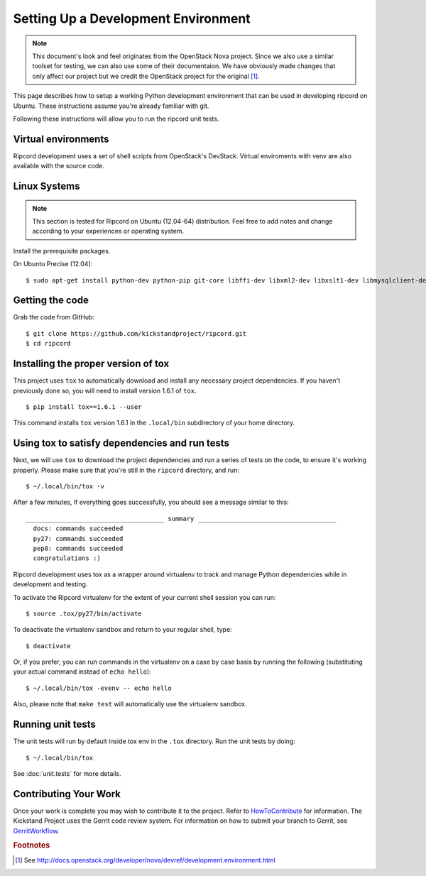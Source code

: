 ..
      Copyright 2010-2011 United States Government as represented by the
      Administrator of the National Aeronautics and Space Administration.
      Copyright (C) 2013 PolyBeacon, Inc.
      All Rights Reserved.

      Licensed under the Apache License, Version 2.0 (the "License"); you may
      not use this file except in compliance with the License. You may obtain
      a copy of the License at

          http://www.apache.org/licenses/LICENSE-2.0

      Unless required by applicable law or agreed to in writing, software
      distributed under the License is distributed on an "AS IS" BASIS, WITHOUT
      WARRANTIES OR CONDITIONS OF ANY KIND, either express or implied. See the
      License for the specific language governing permissions and limitations
      under the License.

Setting Up a Development Environment
====================================

.. note::

  This document's look and feel originates from the OpenStack Nova project. Since 
  we also use a similar toolset for testing, we can also use some of their 
  documentaion. We have obviously made changes that only affect our project 
  but we credit the OpenStack project for the original [#f1]_.

This page describes how to setup a working Python development
environment that can be used in developing ripcord on Ubuntu. These
instructions assume you're already familiar with git.

Following these instructions will allow you to run the ripcord unit
tests.


Virtual environments
--------------------

Ripcord development uses a set of shell scripts from OpenStack's DevStack.
Virtual enviroments with venv are also available with the source code.

Linux Systems
-------------

.. note::

  This section is tested for Ripcord on Ubuntu (12.04-64) distribution. Feel
  free to add notes and change according to your experiences or operating
  system.

Install the prerequisite packages.

On Ubuntu Precise (12.04)::

  $ sudo apt-get install python-dev python-pip git-core libffi-dev libxml2-dev libxslt1-dev libmysqlclient-dev libssl-dev


Getting the code
----------------
Grab the code from GitHub::

  $ git clone https://github.com/kickstandproject/ripcord.git
  $ cd ripcord


Installing the proper version of tox
------------------------------------

This project uses ``tox`` to automatically download and install any
necessary project dependencies.  If you haven't previously done so, you will
need to install version 1.6.1 of ``tox``. ::

  $ pip install tox==1.6.1 --user

This command installs ``tox`` version 1.6.1 in the ``.local/bin`` subdirectory
of your home directory.

Using tox to satisfy dependencies and run tests
------------------------------------------------

Next, we will use ``tox`` to download the project dependencies and
run a series of tests on the code, to ensure it's working properly.  Please
make sure that you're still in the ``ripcord`` directory, and run::

  $ ~/.local/bin/tox -v

After a few minutes, if everything goes successfully, you should see a message
similar to this::

  _____________________________________ summary _____________________________________
    docs: commands succeeded
    py27: commands succeeded
    pep8: commands succeeded
    congratulations :)

Ripcord development uses tox as a wrapper around virtualenv to track and 
manage Python dependencies while in development and testing.

To activate the Ripcord virtualenv for the extent of your current shell
session you can run::

  $ source .tox/py27/bin/activate

To deactivate the virtualenv sandbox and return to your regular shell, type::

  $ deactivate

Or, if you prefer, you can run commands in the virtualenv on a case by case
basis by running the following (substituting your actual command instead of
``echo hello``)::

  $ ~/.local/bin/tox -evenv -- echo hello

Also, please note that ``make test`` will automatically use the virtualenv
sandbox.


Running unit tests
------------------
The unit tests will run by default inside tox env in the ``.tox``
directory. Run the unit tests by doing::

  $ ~/.local/bin/tox

See :doc:`unit.tests` for more details.

Contributing Your Work
----------------------

Once your work is complete you may wish to contribute it to the project.
Refer to HowToContribute_ for information.
The Kickstand Project uses the Gerrit code review system. For information on how to submit
your branch to Gerrit, see GerritWorkflow_.

.. _GerritWorkflow: http://wiki.kickstandproject.org/GerritWorkflow
.. _HowToContribute: http://wiki.kickstandproject.org/HowToContribute

.. rubric:: Footnotes

.. [#f1] See http://docs.openstack.org/developer/nova/devref/development.environment.html
